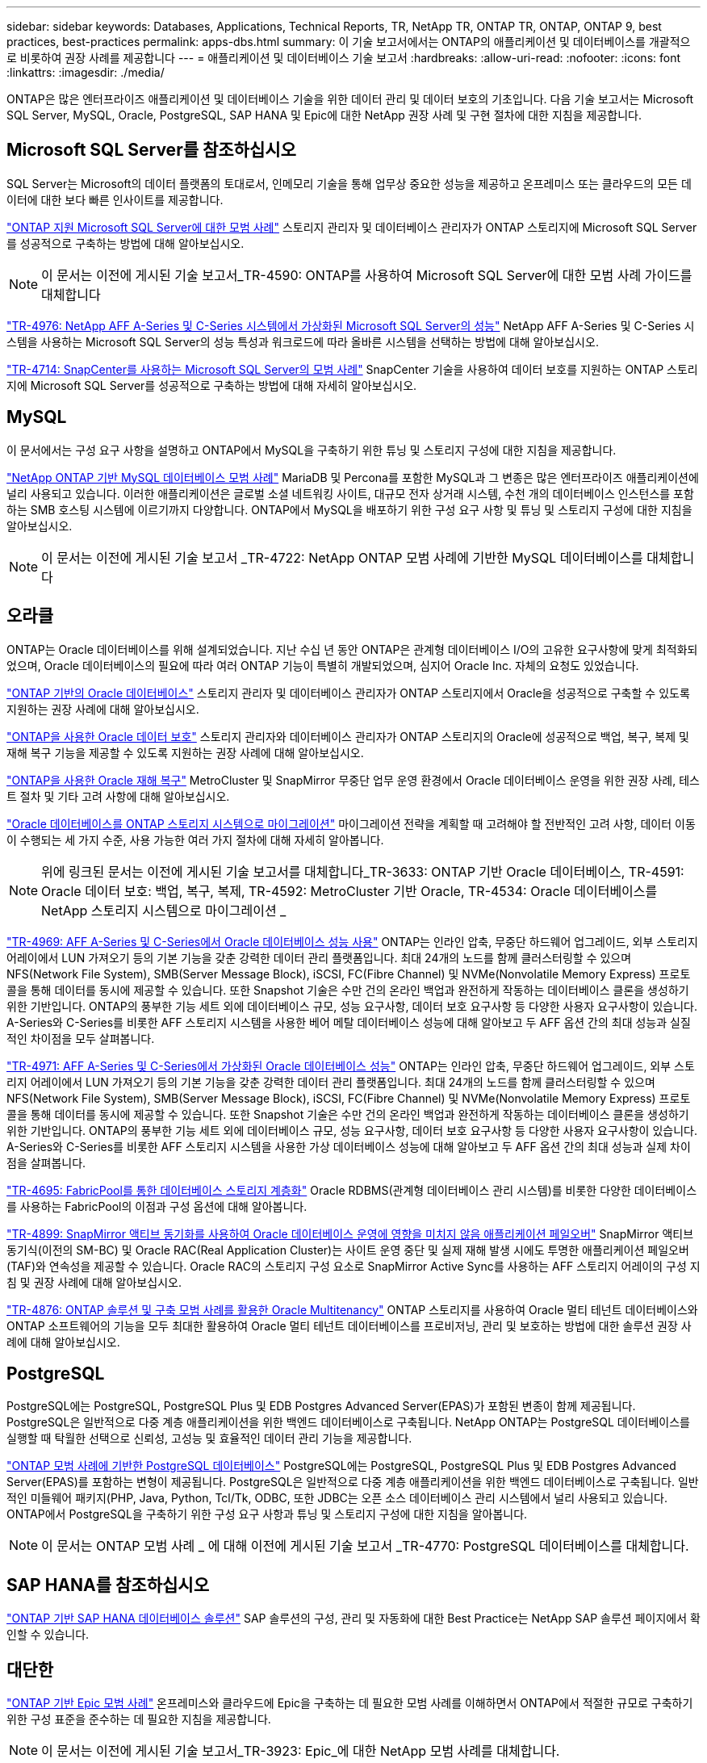 ---
sidebar: sidebar 
keywords: Databases, Applications, Technical Reports, TR, NetApp TR, ONTAP TR, ONTAP, ONTAP 9, best practices, best-practices 
permalink: apps-dbs.html 
summary: 이 기술 보고서에서는 ONTAP의 애플리케이션 및 데이터베이스를 개괄적으로 비롯하여 권장 사례를 제공합니다 
---
= 애플리케이션 및 데이터베이스 기술 보고서
:hardbreaks:
:allow-uri-read: 
:nofooter: 
:icons: font
:linkattrs: 
:imagesdir: ./media/


[role="lead"]
ONTAP은 많은 엔터프라이즈 애플리케이션 및 데이터베이스 기술을 위한 데이터 관리 및 데이터 보호의 기초입니다. 다음 기술 보고서는 Microsoft SQL Server, MySQL, Oracle, PostgreSQL, SAP HANA 및 Epic에 대한 NetApp 권장 사례 및 구현 절차에 대한 지침을 제공합니다.



== Microsoft SQL Server를 참조하십시오

SQL Server는 Microsoft의 데이터 플랫폼의 토대로서, 인메모리 기술을 통해 업무상 중요한 성능을 제공하고 온프레미스 또는 클라우드의 모든 데이터에 대한 보다 빠른 인사이트를 제공합니다.

link:https://docs.netapp.com/us-en/ontap-apps-dbs/mssql/mssql-overview.html["ONTAP 지원 Microsoft SQL Server에 대한 모범 사례"^] 스토리지 관리자 및 데이터베이스 관리자가 ONTAP 스토리지에 Microsoft SQL Server를 성공적으로 구축하는 방법에 대해 알아보십시오.


NOTE: 이 문서는 이전에 게시된 기술 보고서_TR-4590: ONTAP를 사용하여 Microsoft SQL Server에 대한 모범 사례 가이드를 대체합니다

link:https://www.netapp.com/pdf.html?item=/media/88704-tr-4976-virtualized-microsoft-sql-server-performance-on-netapp-aff-a-series-and-c-series.pdf["TR-4976: NetApp AFF A-Series 및 C-Series 시스템에서 가상화된 Microsoft SQL Server의 성능"^]
NetApp AFF A-Series 및 C-Series 시스템을 사용하는 Microsoft SQL Server의 성능 특성과 워크로드에 따라 올바른 시스템을 선택하는 방법에 대해 알아보십시오.

link:https://www.netapp.com/pdf.html?item=/media/12400-tr4714.pdf["TR-4714: SnapCenter를 사용하는 Microsoft SQL Server의 모범 사례"^]
SnapCenter 기술을 사용하여 데이터 보호를 지원하는 ONTAP 스토리지에 Microsoft SQL Server를 성공적으로 구축하는 방법에 대해 자세히 알아보십시오.



== MySQL

이 문서에서는 구성 요구 사항을 설명하고 ONTAP에서 MySQL을 구축하기 위한 튜닝 및 스토리지 구성에 대한 지침을 제공합니다.

link:https://docs.netapp.com/us-en/ontap-apps-dbs/mysql/mysql-overview.html["NetApp ONTAP 기반 MySQL 데이터베이스 모범 사례"^] MariaDB 및 Percona를 포함한 MySQL과 그 변종은 많은 엔터프라이즈 애플리케이션에 널리 사용되고 있습니다. 이러한 애플리케이션은 글로벌 소셜 네트워킹 사이트, 대규모 전자 상거래 시스템, 수천 개의 데이터베이스 인스턴스를 포함하는 SMB 호스팅 시스템에 이르기까지 다양합니다. ONTAP에서 MySQL을 배포하기 위한 구성 요구 사항 및 튜닝 및 스토리지 구성에 대한 지침을 알아보십시오.


NOTE: 이 문서는 이전에 게시된 기술 보고서 _TR-4722: NetApp ONTAP 모범 사례에 기반한 MySQL 데이터베이스를 대체합니다



== 오라클

ONTAP는 Oracle 데이터베이스를 위해 설계되었습니다. 지난 수십 년 동안 ONTAP은 관계형 데이터베이스 I/O의 고유한 요구사항에 맞게 최적화되었으며, Oracle 데이터베이스의 필요에 따라 여러 ONTAP 기능이 특별히 개발되었으며, 심지어 Oracle Inc. 자체의 요청도 있었습니다.

link:https://docs.netapp.com/us-en/ontap-apps-dbs/oracle/oracle-overview.html["ONTAP 기반의 Oracle 데이터베이스"^] 스토리지 관리자 및 데이터베이스 관리자가 ONTAP 스토리지에서 Oracle을 성공적으로 구축할 수 있도록 지원하는 권장 사례에 대해 알아보십시오.

link:https://docs.netapp.com/us-en/ontap-apps-dbs/oracle/oracle-dp-overview.html["ONTAP을 사용한 Oracle 데이터 보호"^] 스토리지 관리자와 데이터베이스 관리자가 ONTAP 스토리지의 Oracle에 성공적으로 백업, 복구, 복제 및 재해 복구 기능을 제공할 수 있도록 지원하는 권장 사례에 대해 알아보십시오.

link:https://docs.netapp.com/us-en/ontap-apps-dbs/oracle/oracle-dr-overview.html["ONTAP을 사용한 Oracle 재해 복구"^] MetroCluster 및 SnapMirror 무중단 업무 운영 환경에서 Oracle 데이터베이스 운영을 위한 권장 사례, 테스트 절차 및 기타 고려 사항에 대해 알아보십시오.

link:https://docs.netapp.com/us-en/ontap-apps-dbs/oracle/oracle-migration-overview.html["Oracle 데이터베이스를 ONTAP 스토리지 시스템으로 마이그레이션"^] 마이그레이션 전략을 계획할 때 고려해야 할 전반적인 고려 사항, 데이터 이동이 수행되는 세 가지 수준, 사용 가능한 여러 가지 절차에 대해 자세히 알아봅니다.


NOTE: 위에 링크된 문서는 이전에 게시된 기술 보고서를 대체합니다_TR-3633: ONTAP 기반 Oracle 데이터베이스, TR-4591: Oracle 데이터 보호: 백업, 복구, 복제, TR-4592: MetroCluster 기반 Oracle, TR-4534: Oracle 데이터베이스를 NetApp 스토리지 시스템으로 마이그레이션 _

link:https://www.netapp.com/pdf.html?item=/media/85630-tr-4969.pdf["TR-4969: AFF A-Series 및 C-Series에서 Oracle 데이터베이스 성능 사용"^]
ONTAP는 인라인 압축, 무중단 하드웨어 업그레이드, 외부 스토리지 어레이에서 LUN 가져오기 등의 기본 기능을 갖춘 강력한 데이터 관리 플랫폼입니다. 최대 24개의 노드를 함께 클러스터링할 수 있으며 NFS(Network File System), SMB(Server Message Block), iSCSI, FC(Fibre Channel) 및 NVMe(Nonvolatile Memory Express) 프로토콜을 통해 데이터를 동시에 제공할 수 있습니다. 또한 Snapshot 기술은 수만 건의 온라인 백업과 완전하게 작동하는 데이터베이스 클론을 생성하기 위한 기반입니다. ONTAP의 풍부한 기능 세트 외에 데이터베이스 규모, 성능 요구사항, 데이터 보호 요구사항 등 다양한 사용자 요구사항이 있습니다. A-Series와 C-Series를 비롯한 AFF 스토리지 시스템을 사용한 베어 메탈 데이터베이스 성능에 대해 알아보고 두 AFF 옵션 간의 최대 성능과 실질적인 차이점을 모두 살펴봅니다.

link:https://www.netapp.com/pdf.html?item=/media/85629-tr-4971.pdf["TR-4971: AFF A-Series 및 C-Series에서 가상화된 Oracle 데이터베이스 성능"^]
ONTAP는 인라인 압축, 무중단 하드웨어 업그레이드, 외부 스토리지 어레이에서 LUN 가져오기 등의 기본 기능을 갖춘 강력한 데이터 관리 플랫폼입니다. 최대 24개의 노드를 함께 클러스터링할 수 있으며 NFS(Network File System), SMB(Server Message Block), iSCSI, FC(Fibre Channel) 및 NVMe(Nonvolatile Memory Express) 프로토콜을 통해 데이터를 동시에 제공할 수 있습니다. 또한 Snapshot 기술은 수만 건의 온라인 백업과 완전하게 작동하는 데이터베이스 클론을 생성하기 위한 기반입니다. ONTAP의 풍부한 기능 세트 외에 데이터베이스 규모, 성능 요구사항, 데이터 보호 요구사항 등 다양한 사용자 요구사항이 있습니다. A-Series와 C-Series를 비롯한 AFF 스토리지 시스템을 사용한 가상 데이터베이스 성능에 대해 알아보고 두 AFF 옵션 간의 최대 성능과 실제 차이점을 살펴봅니다.

link:https://www.netapp.com/pdf.html?item=/media/9138-tr4695.pdf["TR-4695: FabricPool를 통한 데이터베이스 스토리지 계층화"^]
Oracle RDBMS(관계형 데이터베이스 관리 시스템)를 비롯한 다양한 데이터베이스를 사용하는 FabricPool의 이점과 구성 옵션에 대해 알아봅니다.

link:https://www.netapp.com/pdf.html?item=/media/40384-tr-4899.pdf["TR-4899: SnapMirror 액티브 동기화를 사용하여 Oracle 데이터베이스 운영에 영향을 미치지 않음 애플리케이션 페일오버"^] SnapMirror 액티브 동기식(이전의 SM-BC) 및 Oracle RAC(Real Application Cluster)는 사이트 운영 중단 및 실제 재해 발생 시에도 투명한 애플리케이션 페일오버(TAF)와 연속성을 제공할 수 있습니다. Oracle RAC의 스토리지 구성 요소로 SnapMirror Active Sync를 사용하는 AFF 스토리지 어레이의 구성 지침 및 권장 사례에 대해 알아보십시오.

link:https://www.netapp.com/pdf.html?item=/media/21901-tr-4876.pdf["TR-4876: ONTAP 솔루션 및 구축 모범 사례를 활용한 Oracle Multitenancy"^]
ONTAP 스토리지를 사용하여 Oracle 멀티 테넌트 데이터베이스와 ONTAP 소프트웨어의 기능을 모두 최대한 활용하여 Oracle 멀티 테넌트 데이터베이스를 프로비저닝, 관리 및 보호하는 방법에 대한 솔루션 권장 사례에 대해 알아보십시오.



== PostgreSQL

PostgreSQL에는 PostgreSQL, PostgreSQL Plus 및 EDB Postgres Advanced Server(EPAS)가 포함된 변종이 함께 제공됩니다. PostgreSQL은 일반적으로 다중 계층 애플리케이션을 위한 백엔드 데이터베이스로 구축됩니다. NetApp ONTAP는 PostgreSQL 데이터베이스를 실행할 때 탁월한 선택으로 신뢰성, 고성능 및 효율적인 데이터 관리 기능을 제공합니다.

link:https://docs.netapp.com/us-en/ontap-apps-dbs/postgres/postgres-overview.html["ONTAP 모범 사례에 기반한 PostgreSQL 데이터베이스"^] PostgreSQL에는 PostgreSQL, PostgreSQL Plus 및 EDB Postgres Advanced Server(EPAS)를 포함하는 변형이 제공됩니다. PostgreSQL은 일반적으로 다중 계층 애플리케이션을 위한 백엔드 데이터베이스로 구축됩니다. 일반적인 미들웨어 패키지(PHP, Java, Python, Tcl/Tk, ODBC, 또한 JDBC는 오픈 소스 데이터베이스 관리 시스템에서 널리 사용되고 있습니다. ONTAP에서 PostgreSQL을 구축하기 위한 구성 요구 사항과 튜닝 및 스토리지 구성에 대한 지침을 알아봅니다.


NOTE: 이 문서는 ONTAP 모범 사례 _ 에 대해 이전에 게시된 기술 보고서 _TR-4770: PostgreSQL 데이터베이스를 대체합니다.



== SAP HANA를 참조하십시오

link:https://docs.netapp.com/us-en/netapp-solutions-sap/["ONTAP 기반 SAP HANA 데이터베이스 솔루션"^] SAP 솔루션의 구성, 관리 및 자동화에 대한 Best Practice는 NetApp SAP 솔루션 페이지에서 확인할 수 있습니다.



== 대단한

link:https://docs.netapp.com/us-en/ontap-apps-dbs/epic/epic-overview.html["ONTAP 기반 Epic 모범 사례"^] 온프레미스와 클라우드에 Epic을 구축하는 데 필요한 모범 사례를 이해하면서 ONTAP에서 적절한 규모로 구축하기 위한 구성 표준을 준수하는 데 필요한 지침을 제공합니다.


NOTE: 이 문서는 이전에 게시된 기술 보고서_TR-3923: Epic_에 대한 NetApp 모범 사례를 대체합니다.
